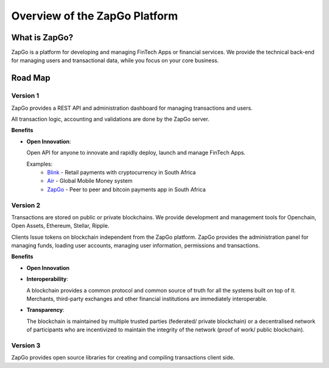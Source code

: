 Overview of the ZapGo Platform
==============================

What is ZapGo?
--------------

ZapGo is a platform for developing and managing FinTech Apps or financial services. We provide the technical back-end for managing users and transactional data, while you focus on your core business.

Road Map
--------

Version 1
~~~~~~~~~

ZapGo provides a REST API and administration dashboard for managing transactions and users.

All transaction logic, accounting and validations are done by the ZapGo server.

**Benefits**

- **Open Innovation**:

  Open API for anyone to innovate and rapidly deploy, launch and manage FinTech Apps.

  Examples:
   * `Blink <www.paywithblink.com>`_ - Retail payments with cryptocurrency in South Africa
   * `Air <www.airbacked.com>`_ - Global Mobile Money system
   * `ZapGo <www.zapgo.co>`_ - Peer to peer and bitcoin payments app in South Africa

Version 2
~~~~~~~~~
Transactions are stored on public or private blockchains.
We provide development and management tools for Openchain, Open Assets, Ethereum, Stellar, Ripple.

Clients Issue tokens on blockchain independent from the ZapGo platform. ZapGo provides the administration panel for managing funds, loading user accounts, managing user information, permissions and transactions.

**Benefits**

- **Open Innovation**
- **Interoperability**:

  A blockchain provides a common protocol and common source of truth for all the systems built on top of it. Merchants, third-party exchanges and other financial institutions are immediately interoperable.
- **Transparency**:

  The blockchain is maintained by multiple trusted parties (federated/ private blockchain) or a decentralised network of participants who are incentivized to maintain the integrity of the network (proof of work/ public blockchain).

Version 3
~~~~~~~~~
ZapGo provides open source libraries for creating and compiling transactions client side.

